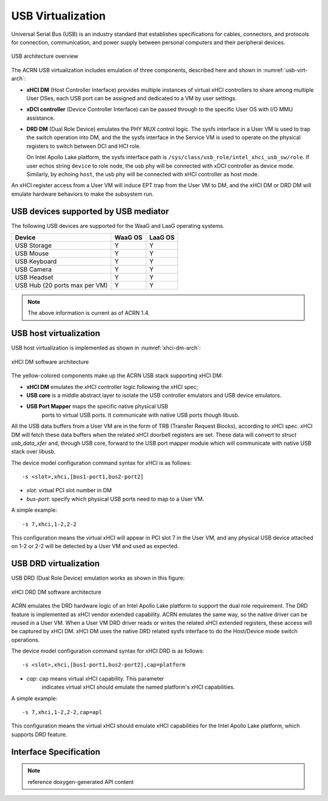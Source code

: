 .. _usb_virtualization:

USB Virtualization
##################

Universal Serial Bus (USB) is an industry standard that
establishes specifications for cables, connectors, and protocols for
connection, communication, and power supply between personal computers
and their peripheral devices.

.. figure:: images/usb-image51.png
   :align: center
   :name: usb-virt-arch

   USB architecture overview


The ACRN USB virtualization includes
emulation of three components, described here and shown in
:numref:`usb-virt-arch`:

- **xHCI DM** (Host Controller Interface) provides multiple
  instances of virtual xHCI controllers to share among multiple User
  OSes, each USB port can be assigned and dedicated to a VM by user
  settings.

- **xDCI controller** (Device Controller Interface)
  can be passed through to the
  specific User OS with I/O MMU assistance.

- **DRD DM** (Dual Role Device) emulates the PHY MUX control
  logic. The sysfs interface in a User VM is used to trap the switch operation
  into DM, and the the sysfs interface in the Service VM is used to operate on the physical
  registers to switch between DCI and HCI role.

  On Intel Apollo Lake platform, the sysfs interface path is
  ``/sys/class/usb_role/intel_xhci_usb_sw/role``. If user echos string
  ``device`` to role node, the usb phy will be connected with xDCI controller as
  device mode. Similarly, by echoing ``host``, the usb phy will be
  connected with xHCI controller as host mode.

An xHCI register access from a User VM will induce EPT trap from the User VM to
DM, and the xHCI DM or DRD DM will emulate hardware behaviors to make
the subsystem run.

USB devices supported by USB mediator
*************************************

The following USB devices are supported for the WaaG and LaaG operating systems.

+--------------+---------+---------+
| Device       | WaaG OS | LaaG OS |
+==============+=========+=========+
| USB Storage  |   Y     |   Y     |
+--------------+---------+---------+
| USB Mouse    |   Y     |   Y     |
+--------------+---------+---------+
| USB Keyboard |   Y     |   Y     |
+--------------+---------+---------+
| USB Camera   |   Y     |   Y     |
+--------------+---------+---------+
| USB Headset  |   Y     |   Y     |
+--------------+---------+---------+
| USB Hub      |   Y     |   Y     |
| (20 ports max|         |         |
| per VM)      |         |         |
+--------------+---------+---------+

.. note::
   The above information is current as of ACRN 1.4.


USB host virtualization
***********************

USB host virtualization is implemented as shown in
:numref:`xhci-dm-arch`:

.. figure:: images/usb-image10.png
   :align: center
   :name: xhci-dm-arch

   xHCI DM software architecture

The yellow-colored components make up the ACRN USB stack supporting xHCI
DM:

- **xHCI DM** emulates the xHCI controller logic following the xHCI spec;

- **USB core** is a middle abstract layer to isolate the USB controller
  emulators and USB device emulators.

- **USB Port Mapper** maps the specific native physical USB
       ports to virtual USB ports. It communicate with
       native USB ports though libusb.

All the USB data buffers from a User VM are in the form of TRB
(Transfer Request Blocks), according to xHCI spec. xHCI DM will fetch
these data buffers when the related xHCI doorbell registers are set.
These data will convert to *struct usb_data_xfer* and, through USB core,
forward to the USB port mapper module which will communicate with native USB
stack over libusb.

The device model configuration command syntax for xHCI is as follows::

   -s <slot>,xhci,[bus1-port1,bus2-port2]

- *slot*: virtual PCI slot number in DM
- *bus-port*: specify which physical USB ports need to map to a User VM.

A simple example::

   -s 7,xhci,1-2,2-2

This configuration means the virtual xHCI will appear in PCI slot 7
in the User VM, and any physical USB device attached on 1-2 or 2-2 will be
detected by a User VM and used as expected.

USB DRD virtualization
**********************

USB DRD (Dual Role Device) emulation works as shown in this figure:

.. figure:: images/usb-image31.png
   :align: center

   xHCI DRD DM software architecture

ACRN emulates the DRD hardware logic of an Intel Apollo Lake platform to
support the dual role requirement. The DRD feature is implemented as xHCI
vendor extended capability.  ACRN emulates
the same way, so the native driver can be reused in a User VM. When a User VM DRD
driver reads or writes the related xHCI extended registers, these access will
be captured by xHCI DM. xHCI DM uses the native DRD related
sysfs interface to do the Host/Device mode switch operations.

The device model configuration command syntax for xHCI DRD is as
follows::

   -s <slot>,xhci,[bus1-port1,bus2-port2],cap=platform

- *cap*: cap means virtual xHCI capability. This parameter
       indicates virtual xHCI should emulate the named platform's xHCI
       capabilities.

A simple example::

   -s 7,xhci,1-2,2-2,cap=apl

This configuration means the virtual xHCI should emulate xHCI
capabilities for the Intel Apollo Lake platform, which supports DRD
feature.

Interface Specification
***********************

.. note:: reference doxygen-generated API content
